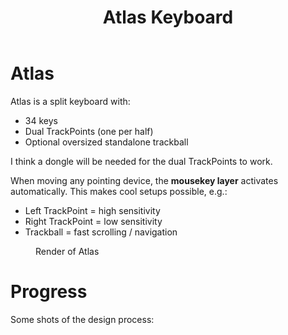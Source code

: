 #+TITLE: Atlas Keyboard
#+OPTIONS: toc:nil num:nil

* Atlas
Atlas is a split keyboard with:
- 34 keys
- Dual TrackPoints (one per half)
- Optional oversized standalone trackball

I think a dongle will be needed for the dual TrackPoints to work.  

When moving any pointing device, the *mousekey layer* activates automatically.  
This makes cool setups possible, e.g.:
- Left TrackPoint = high sensitivity
- Right TrackPoint = low sensitivity
- Trackball = fast scrolling / navigation

#+CAPTION: Render of Atlas
[[./images/atlas-render.png]]

* Progress
Some shots of the design process:  
[[./images/progress1.png]]  
[[./images/progress2.png]]  
